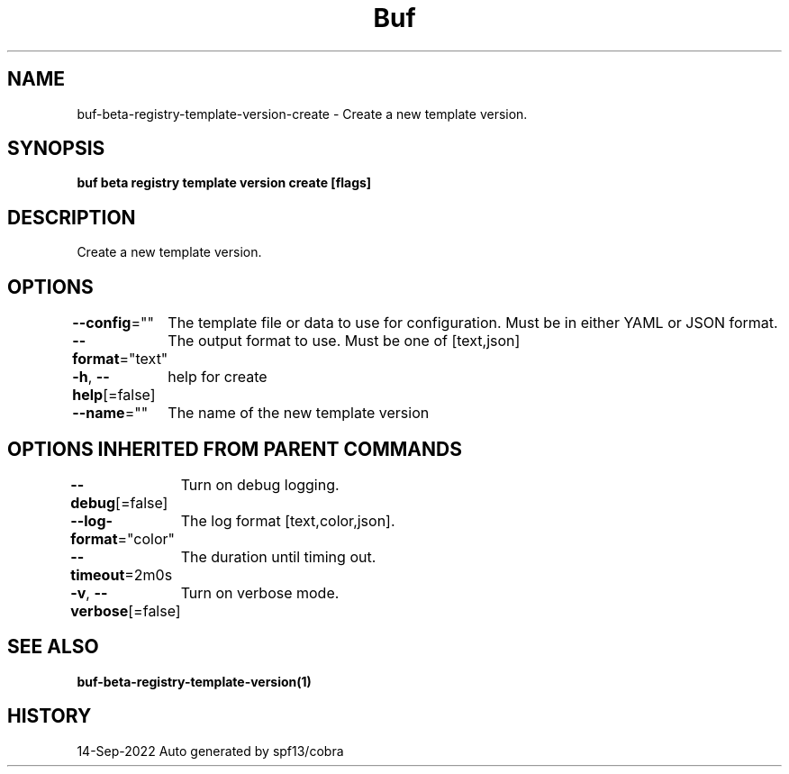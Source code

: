 .nh
.TH "Buf" "1" "Sep 2022" "Auto generated by spf13/cobra" ""

.SH NAME
.PP
buf-beta-registry-template-version-create - Create a new template version.


.SH SYNOPSIS
.PP
\fBbuf beta registry template version create  [flags]\fP


.SH DESCRIPTION
.PP
Create a new template version.


.SH OPTIONS
.PP
\fB--config\fP=""
	The template file or data to use for configuration. Must be in either YAML or JSON format.

.PP
\fB--format\fP="text"
	The output format to use. Must be one of [text,json]

.PP
\fB-h\fP, \fB--help\fP[=false]
	help for create

.PP
\fB--name\fP=""
	The name of the new template version


.SH OPTIONS INHERITED FROM PARENT COMMANDS
.PP
\fB--debug\fP[=false]
	Turn on debug logging.

.PP
\fB--log-format\fP="color"
	The log format [text,color,json].

.PP
\fB--timeout\fP=2m0s
	The duration until timing out.

.PP
\fB-v\fP, \fB--verbose\fP[=false]
	Turn on verbose mode.


.SH SEE ALSO
.PP
\fBbuf-beta-registry-template-version(1)\fP


.SH HISTORY
.PP
14-Sep-2022 Auto generated by spf13/cobra

